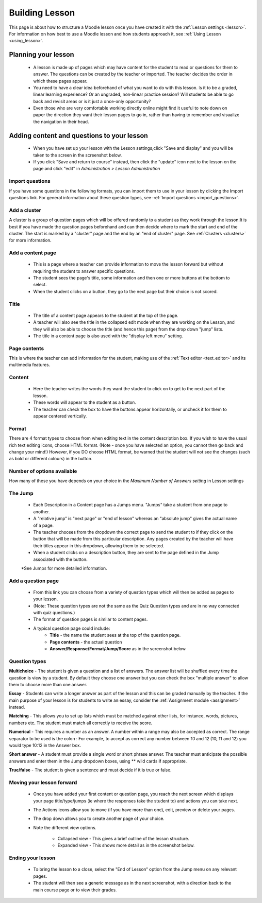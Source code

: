 .. _building_lesson:

Building Lesson
=================
This page is about how to structure a Moodle lesson once you have created it with the :ref:`Lesson settings <lesson>`. For information on how best to use a Moodle lesson and how students approach it, see :ref:`Using Lesson <using_lesson>`.

Planning your lesson
----------------------
  * A lesson is made up of pages which may have content for the student to read or questions for them to answer. The questions can be created by the teacher or imported. The teacher decides the order in which these pages appear.
  * You need to have a clear idea beforehand of what you want to do with this lesson. Is it to be a graded, linear learning experience? Or an ungraded, non-linear practice session? Will students be able to go back and revisit areas or is it just a once-only opportunity?
  * Even those who are very comfortable working directly online might find it useful to note down on paper the direction they want their lesson pages to go in, rather than having to remember and visualize the navigation in their head. 
  
Adding content and questions to your lesson
---------------------------------------------
  * When you have set up your lesson with the Lesson settings,click "Save and display" and you will be taken to the screen in the screenshot below.
  * If you click "Save and return to course" instead, then click the "update" icon next to the lesson on the page and click "edit" in *Administration > Lesson Administration*
  
Import questions
^^^^^^^^^^^^^^^^^^
If you have some questions in the following formats, you can import them to use in your lesson by clicking the Import questions link. For general information about these question types, see :ref:`Import questions <import_questions>`.

Add a cluster
^^^^^^^^^^^^^^
A cluster is a group of question pages which will be offered randomly to a student as they work through the lesson.It is best if you have made the question pages beforehand and can then decide where to mark the start and end of the cluster. The start is marked by a "cluster" page and the end by an "end of cluster" page. See :ref:`Clusters <clusters>` for more information. 

Add a content page
^^^^^^^^^^^^^^^^^^^
  * This is a page where a teacher can provide information to move the lesson forward but without requiring the student to answer specific questions.
  * The student sees the page's title, some information and then one or more buttons at the bottom to select.
  * When the student clicks on a button, they go to the next page but their choice is not scored. 
  
Title
^^^^^^^
  * The title of a content page appears to the student at the top of the page.
  * A teacher will also see the title in the collapsed edit mode when they are working on the Lesson, and they will also be able to choose the title (and hence this page) from the drop down "jump" lists.
  * The title in a content page is also used with the "display left menu" setting. 
  
Page contents
^^^^^^^^^^^^^^^
This is where the teacher can add information for the student, making use of the :ref:`Text editor <text_editor>` and its multimedia features. 

Content
^^^^^^^^
  * Here the teacher writes the words they want the student to click on to get to the next part of the lesson.
  * These words will appear to the student as a button.
  * The teacher can check the box to have the buttons appear horizontally, or uncheck it for them to appear centered vertically. 
  
Format
^^^^^^^
There are 4 format types to choose from when editing text in the content description box. If you wish to have the usual rich text editing icons, choose HTML format. (Note - once you have selected an option, you cannot then go back and change your mind!) However, if you DO choose HTML format, be warned that the student will not see the changes (such as bold or different colours) in the button. 

Number of options available
^^^^^^^^^^^^^^^^^^^^^^^^^^^^^
How many of these you have depends on your choice in the *Maximum Number of Answers setting* in Lesson settings 

The Jump
^^^^^^^^^
  * Each Description in a Content page has a Jumps menu. "Jumps" take a student from one page to another.
  * A "relative jump" is "next page" or "end of lesson" whereas an "absolute jump" gives the actual name of a page.
  * The teacher chooses from the dropdown the correct page to send the student to if they click on the button that will be made from this particular description. Any pages created by the teacher will have their titles appear in this dropdown, allowing them to be selected.
  * When a student clicks on a description button, they are sent to the page defined in the Jump associated with the button.
  *See Jumps for more detailed information. 

Add a question page
^^^^^^^^^^^^^^^^^^^^
  * From this link you can choose from a variety of question types which will then be added as pages to your lesson.
  * (Note: These question types are not the same as the Quiz Question types and are in no way connected with quiz questions.) 
  * The format of question pages is similar to content pages.
  * A typical question page could include:
      * **Title** - the name the student sees at the top of the question page.
      * **Page contents** - the actual question 
      * **Answer/Response/Format/Jump/Score** as in the screenshot below 

Question types
^^^^^^^^^^^^^^^

**Multichoice** - The student is given a question and a list of answers. The answer list will be shuffled every time the question is view by a student. By default they choose one answer but you can check the box "multiple answer" to allow them to choose more than one answer. 
    
**Essay** - Students can write a longer answer as part of the lesson and this can be graded manually by the teacher. If the main purpose of your lesson is for students to write an essay, consider the :ref:`Assignment module <assignment>` instead.

**Matching** - This allows you to set up lists which must be matched against other lists, for instance, words, pictures, numbers etc. The student must match all correctly to receive the score. 

**Numerical** - This requires a number as an answer. A number within a range may also be accepted as correct. The range separator to be used is the colon : For example, to accept as correct any number between 10 and 12 (10, 11 and 12) you would type 10:12 in the Answer box. 

**Short answer** -  A student must provide a single word or short phrase answer. The teacher must anticipate the possible answers and enter them in the Jump dropdown boxes, using ** wild cards if appropriate. 

**True/false** - The student is given a sentence and must decide if it is true or false. 


Moving your lesson forward
^^^^^^^^^^^^^^^^^^^^^^^^^^^^
  * Once you have added your first content or question page, you reach the next screen which displays your page title/type/jumps (ie where the responses take the student to) and actions you can take next.
  * The Actions icons allow you to move (if you have more than one), edit, preview or delete your pages.
  * The drop down allows you to create another page of your choice.
  * Note the different view options.
     
      * Collapsed view - This gives a brief outline of the lesson structure.
      * Expanded view - This shows more detail as in the screenshot below.

Ending your lesson
^^^^^^^^^^^^^^^^^^^
  * To bring the lesson to a close, select the "End of Lesson" option from the Jump menu on any relevant pages.
  * The student will then see a generic message as in the next screenshot, with a direction back to the main course page or to view their grades.









